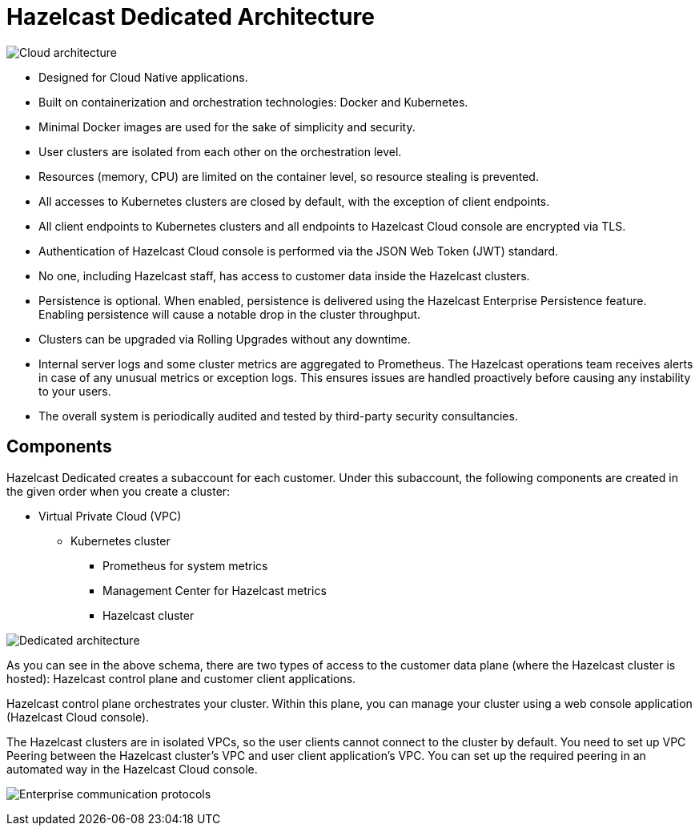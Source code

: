 = Hazelcast Dedicated Architecture

image:architecture.png[Cloud architecture]

- Designed for Cloud Native applications.
- Built on containerization and orchestration technologies: Docker and Kubernetes.
- Minimal Docker images are used for the sake of simplicity and security. 
- User clusters are isolated from each other on the orchestration level.
- Resources (memory, CPU) are limited on the container level, so resource stealing is prevented.
- All accesses to Kubernetes clusters are closed by default, with the exception of client endpoints.
- All client endpoints to Kubernetes clusters and all endpoints to Hazelcast Cloud console are encrypted via TLS.
- Authentication of Hazelcast Cloud console is performed via the JSON Web Token (JWT) standard.
- No one, including Hazelcast staff, has access to customer data inside the Hazelcast clusters.
- Persistence is optional. When enabled, persistence is delivered using the Hazelcast Enterprise Persistence feature. Enabling persistence will cause a notable drop in the cluster throughput.
- Clusters can be upgraded via Rolling Upgrades without any downtime.
- Internal server logs and some cluster metrics are aggregated to Prometheus. The Hazelcast operations team receives alerts in case of any unusual metrics or exception logs. This ensures issues are handled proactively before causing any instability to your users.
- The overall system is periodically audited and tested by third-party security consultancies.

== Components

Hazelcast Dedicated creates a subaccount for each customer. Under this subaccount, the following components are created in the given order when you create a cluster:

- Virtual Private Cloud (VPC)
  * Kubernetes cluster
    ** Prometheus for system metrics
    ** Management Center for Hazelcast metrics
    ** Hazelcast cluster

image:enterprise-architecture.png[Dedicated architecture]

As you can see in the above schema, there are two types of access to the customer data plane (where the Hazelcast cluster is hosted): Hazelcast control plane and customer client applications.

Hazelcast control plane orchestrates your cluster. Within this plane, you can manage your cluster using a web console application (Hazelcast Cloud console).

The Hazelcast clusters are in isolated VPCs, so the user clients cannot connect to the cluster by default. You need to set up VPC Peering between the Hazelcast cluster's VPC and user client application's VPC. You can set up the required peering in an automated way in the Hazelcast Cloud console.

image:enterprise-communication.png[Enterprise communication protocols]